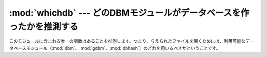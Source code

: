 
:mod:`whichdb` --- どのDBMモジュールがデータベースを作ったかを推測する
======================================================================

.. module:: whichdb
   :synopsis: どのDBM形式のモジュールが与えられたデータベースを作ったかを推測する


このモジュールに含まれる唯一の関数はあることを推測します。つまり、与えられたファイルを開くためには、利用可能なデータベースモジュール（:mod:`dbm`、:mod:`gdbm`、:mod:`dbhash`）のどれを用いるべきかということです。


.. function:: whichdb(filename)

   ファイルが読めないか存在しないために開くことが出来ない場合は``None``、ファイルの形式を推測できない場合は空の文字列(``''``)、推測できる場合は必要なモジュール名（``'dbm'``、``'gdbm'``など）を含む文字列を返します。

